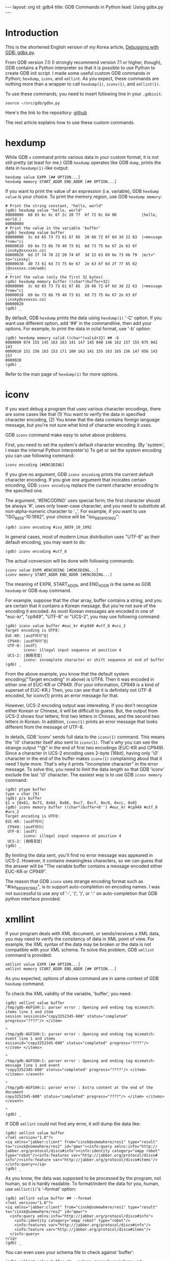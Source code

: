 # -*-org-*-
#+STARTUP: odd
#+OPTIONS: toc:4
#+BEGIN_HTML
---
layout: org
id: gdb4
title: GDB Commands in Python
lead: Using gdbx.py
---
#+END_HTML

* Introduction

This is the shortened English version of my Korea article,
[[file:gdb4.html][Debugging with GDB: gdbx.py]].

From GDB version 7.0 (I strongly recommend version 7.1 or higher,
though), GDB contains a Python interpreter so that it is possible to
use Python to create GDB init script.  I made some useful custom GDB
commands in Python; =hexdump=, =iconv=, and =xmllint=.  As you expect,
these commands are nothing more than a wrapper to call =hexdump(1)=,
=iconv(1)=, and =xmllint(1)=.

To use these commands, you need to insert following line in your ~.gdbinit~:

#+BEGIN_SRC text
source ~/src/gdb/gdbx.py
#+END_SRC

Here's the link to the repository: [[https://github.com/cinsk/gdb-scripts/blob/master/gdbx.py][github]]

The rest article explains how to use these custom commands.

* hexdump

While GDB =x= command prints various data in your custom format, it is
not still pretty (at least for me.)  GDB =hexdump= operates like GDB
=dump=, prints the data in =hexdump(1)=-like output:

#+BEGIN_SRC text
hexdump value EXPR [## OPTION...]
hexdump memory START_ADDR END_ADDR [## OPTION...]
#+END_SRC

If you want to print the value of an expression (i.e. variable), GDB
=hexdump value= is your choice.  To print the memory region, use GDB
=hexdump memory=:

#+BEGIN_SRC text
# Print the string constant, "hello, world"
(gdb) hexdump value "hello, world"
00000000  68 65 6c 6c 6f 2c 20 77  6f 72 6c 64 00           |hello, world.|
0000000d
# Print the value in the variable 'buffer'
(gdb) hexdump value buffer
00000000  3c 6d 65 73 73 61 67 65  20 66 72 6f 6d 3d 22 63  |<message from="c|
00000010  69 6e 73 6b 79 40 73 61  6d 73 75 6e 67 2e 63 6f  |insky@xxxxxxx.co|
00000020  6d 2f 74 76 22 20 74 6f  3d 22 63 69 6e 73 6b 79  |m/tv" to="cinsky|
00000030  40 73 61 6d 73 75 6e 67  2e 63 6f 6d 2f 77 65 62  |@xxxxxxx.com/web|
...
# Print the value (only the first 32 bytes)
(gdb) hexdump memory buffer ((char*)buffer+32)
00000000  3c 6d 65 73 73 61 67 65  20 66 72 6f 6d 3d 22 63  |<message from="c|
00000010  69 6e 73 6b 79 40 73 61  6d 73 75 6e 67 2e 63 6f  |insky@xxxxxxx.co|
00000020
(gdb) _
#+END_SRC

By default, GDB =hexdump= prints the data using =hexdump(1)= '-C'
option.  If you want use different option, add '##' in the
commandline, then add your options.  For example, to print the data in
octal format, use '-b' option:

#+BEGIN_SRC text
(gdb) hexdump memory valid ((char*)valid+32) ## -b
0000000 074 155 145 163 163 141 147 145 040 146 162 157 155 075 042 143
0000010 151 156 163 153 171 100 163 141 155 163 165 156 147 056 143 157
0000020
(gdb) _
#+END_SRC

Refer to the man page of =hexdump(1)= for more options.

* iconv

If you want debug a program that uses various character encodings,
there are some cases like that (1) You want to verify the data in
specified character encoding, (2) You knew that the data contains
foreign language message, but you're not sure what kind of character
encoding it uses.

GDB =iconv= command make easy to solve above problems.

First, you need to set the system's default character encoding. (By
'system', I mean the internal Python interpreter's) To get or set the
system encoding you can use following command:

#+BEGIN_SRC text
iconv encoding [#ENCODING]
#+END_SRC

If you give no argument, GDB =iconv encoding= prints the current
default character encoding.  If you give one argument that incicates
certain encoding, GDB =iconv encoding= replace the current character
encoding to the specified one.

The argument, '#ENCODING' uses special form; the first character
should be always '#', uses only lower-case character, and you need to
substitute all non-alpha-numeric character to '_'.  For example, if
you want to use "ISO_8859-10:1992", your choice will be
"iso_8859_10_1992":

#+BEGIN_SRC text
(gdb) iconv encoding #iso_8859_10_1992
#+END_SRC

In general cases, most of modern Linux distribution uses "UTF-8" as
their default encoding, you may want to do:

#+BEGIN_SRC text
(gdb) iconv encoding #utf_8
#+END_SRC

The actual conversion will be done with following commands:

#+BEGIN_SRC text
iconv value EXPR #ENCODING [#ENCODING...]
iconv memory START_ADDR END_ADDR [#ENCODING...]
#+END_SRC

The meaning of EXPR, START_ADDR, and END_ADDR is the same as GDB
=hexdump= or GDB =dump= command.

For example, suppose that the char array, buffer contains a string,
and you are certain that it contains a Korean message.  But you're not
sure of the encoding it encoded.  As most Korean messages are encoded
in one of "euc-kr", "cp949", "UTF-8" or "UCS-2", you may use following
command:

#+BEGIN_SRC text
(gdb) iconv value buffer #euc_kr #cp949 #utf_8 #ucs_2
Target encoding is UTF8:
EUC-KR: |asdf하이^@|
 CP949: |asdf하이^@|
 UTF-8: |asdf|
        iconv: illegal input sequence at position 4
 UCS-2: |獡晤쿇쳀|
        iconv: incomplete character or shift sequence at end of buffer
(gdb) _
#+END_SRC

From the above example, you know that the default system
encoding("Target encoding" in above) is UTF8.  Then it was encoded in
either one of EUC-KR or CP949.  (For your information, CP949 is a kind
of superset of EUC-KR.)  Then, you can see that it is definitely not
UTF-8 encoded, for iconv(1) prints an error message for that.

However, UCS-2 encoding output was interesting.  If you don't
recognize either Korean or Chinese, it will be difficult to guess.
But, the output from UCS-2 shows four letters; first two letters in
Chinses, and the second two letters in Korean.  In addition, =iconv(1)=
prints an error message that looks different from the message of
UTF-8.

In details, GDB 'iconv' sends full data to the =iconv(1)= command.  This
means the '\0' character itself also sent to =iconv(1)=.  That's why you
can see the strange output "^@" in the end of first two encodings
(EUC-KR and CP949).  Since a character in UCS-2 encoding uses 2-byte
(16bit), having only '\0' character in the end of the buffer makes
=iconv(1)= complaining about that it need 1 byte more.  That's why it
prints "incomplete character" in the error message.  To solve this,
you need to limit the data length so that GDB 'iconv' exclude the last
'\0' character.  The easiest way is to use GDB =iconv memory= command:

#+BEGIN_SRC text
(gdb) ptype buffer
type = char [9]
(gdb) p/x buffer
$1 = {0x61, 0x73, 0x64, 0x66, 0xc7, 0xcf, 0xc0, 0xcc, 0x0}
(gdb) iconv memory buffer ((char*)buffer+8'') #euc_kr #cp949 #utf_8 #ucs_2
Target encoding is UTF8:
EUC-KR: |asdf하이|
 CP949: |asdf하이|
 UTF-8: |asdf|
        iconv: illegal input sequence at position 4
 UCS-2: |獡晤쿇쳀|
(gdb) _
#+END_SRC

By limiting the data sent, you'll find no error message was appeared
in UCS-2.  However, it contains meaningless characters, so we can
guess that the answer will be "The variable buffer contains a message
encoded either EUC-KR or CP949".

The reason that GDB =iconv= uses strange encoding format such as
"#iso_8859_10_1992", is to support auto-completion on encoding names.
I was not successful to use any of '-', '(', ')', or ':' on
auto-completion that GDB python interface provided.

* xmllint

If your program deals with XML document, or sends/receives a XML data,
you may need to verify the consitency of data in XML point of view.
For example, the XML syntax of the data may be broken or the data is
not compatible with your XML schema.  To solve this problem, GDB
=xmllint= command is provided:

#+BEGIN_SRC text
xmllint value EXPR [## OPTION...]
xmllint memory START_ADDR END_ADDR [## OPTION...]
#+END_SRC

As you expected, options of above command are in same context of GDB
=hexdump= command.

To check the XML validity of the variable, 'buffer', you need:

#+BEGIN_SRC text
(gdb) xmllint value buffer
/tmp/gdb-AGFSXH:1: parser error : Opening and ending tag mismatch: items line 1 and item
session sessionid="copy3252345-600" status="completed" progress="????"/> </item>
                                                                               ^
/tmp/gdb-AGFSXH:1: parser error : Opening and ending tag mismatch: event line 1 and items
essionid="copy3252345-600" status="completed" progress="????"/> </item> </items>
                                                                               ^
/tmp/gdb-AGFSXH:1: parser error : Opening and ending tag mismatch: message line 1 and event
"copy3252345-600" status="completed" progress="????"/> </item> </items> </event>
                                                                               ^
/tmp/gdb-AGFSXH:1: parser error : Extra content at the end of the document
copy3252345-600" status="completed" progress="????"/> </item> </items> </event> 
                                                                               ^
(gdb) _
#+END_SRC

If GDB =xmllint= could not find any error, it will dump the data like:

#+BEGIN_SRC text
(gdb) xmllint value buffer
<?xml version="1.0"?>
<iq xmlns="jabber:client" from="cinsk@somewhere/res1" type="result"
to="cinsk@somewhere/res2" id="qewr"><info:query xmlns:info="http://
jabber.org/protocol/disco#info"><info:identity category="xmpp robot"
type="robot"/><info:features var="http://jabber.org/protocol/disco#
info"/><info:feature var="http://jabber.org/protocol/disco#items"/>
</info:query></iq>
(gdb) _
#+END_SRC

As you know, the data was supposed to be processed by the program, not
human, so it is hardly readable.  To format/indent the data for you,
human, use =xmllint(1)='s '--format' option:

#+BEGIN_SRC text
(gdb) xmllint value buffer ## --format
<?xml version="1.0"?>
<iq xmlns="jabber:client" from="cinsk@somewhere/res1" type="result" to="cinsk@somewhere/res2" id="qewr">
  <info:query xmlns:info="http://jabber.org/protocol/disco#info">
    <info:identity category="xmpp robot" type="robot"/>
    <info:features var="http://jabber.org/protocol/disco#info"/>
    <info:feature var="http://jabber.org/protocol/disco#items"/>
  </info:query>
</iq>
(gdb) _
#+END_SRC

You can even uses your schema file to check against 'buffer':

#+BEGIN_SRC text
(gdb) xmllint value buffer ## --schema /somewhere/schema.xsd
<?xml version="1.0"?>
<iq xmlns="jabber:client" from="cinsk@somewhere/res1" type="result"
to="cinsk@somewhere/res2" id="qewr"><info:query xmlns:info="http://
jabber.org/protocol/disco#info"><info:identity category="xmpp robot"
type="robot"/><info:features var="http://jabber.org/protocol/disco#
info"/><info:feature var="http://jabber.org/protocol/disco#items"/>
</info:query></iq>
/tmp/gdb-4NR2cb:1: element features: Schemas validity error : Element
'{http://jabber.org/protocol/disco#info}features': This element is not
expected. Expected is one of ( {http://jabber.org/protocol/disco#info}
identity, {http://jabber.org/protocol/disco#info}feature ).
/tmp/gdb-4NR2cb fails to validate

(gdb) _
#+END_SRC

That's all. :)
